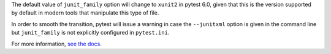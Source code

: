 The default value of ``junit_family`` option will change to ``xunit2`` in pytest 6.0, given
that this is the version supported by default in modern tools that manipulate this type of file.

In order to smooth the transition, pytest will issue a warning in case the ``--junitxml`` option
is given in the command line but ``junit_family`` is not explicitly configured in ``pytest.ini``.

For more information, `see the docs <https://docs.pytest.org/en/latest/deprecations.html#junit-family-default-value-change-to-xunit2>`__.
